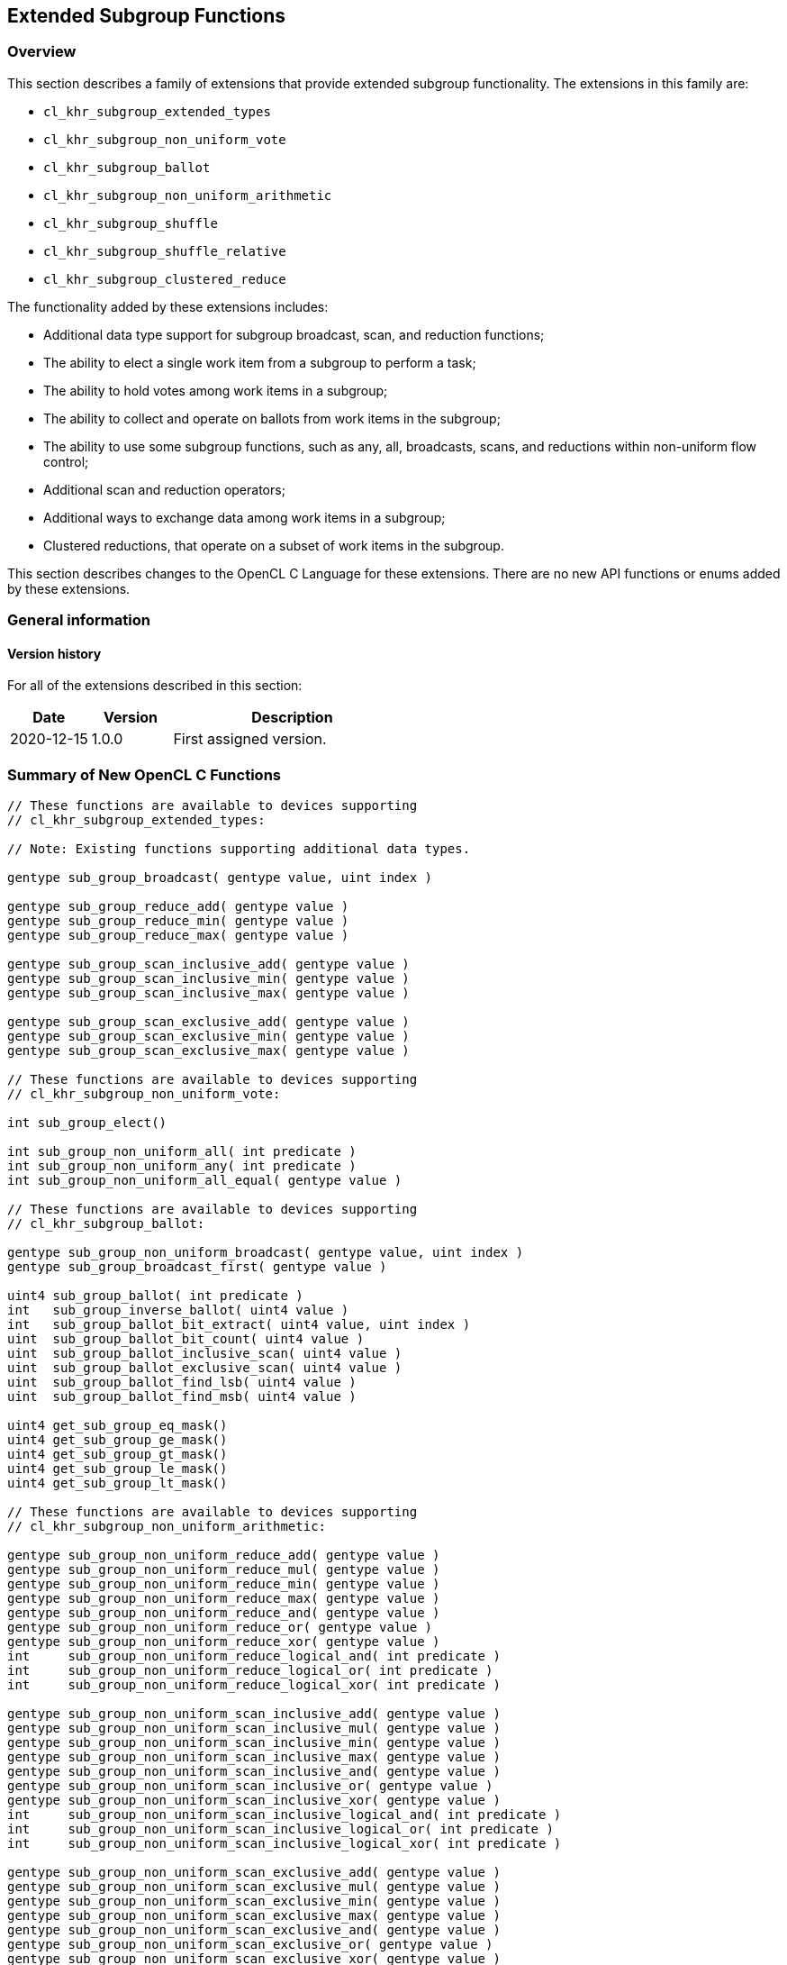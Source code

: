 == Extended Subgroup Functions

[[extended-subgroups]]
=== Overview

This section describes a family of extensions that provide extended subgroup functionality.
The extensions in this family are:

* `cl_khr_subgroup_extended_types`
* `cl_khr_subgroup_non_uniform_vote`
* `cl_khr_subgroup_ballot`
* `cl_khr_subgroup_non_uniform_arithmetic`
* `cl_khr_subgroup_shuffle`
* `cl_khr_subgroup_shuffle_relative`
* `cl_khr_subgroup_clustered_reduce`

The functionality added by these extensions includes:

* Additional data type support for subgroup broadcast, scan, and reduction functions;
* The ability to elect a single work item from a subgroup to perform a task;
* The ability to hold votes among work items in a subgroup;
* The ability to collect and operate on ballots from work items in the subgroup;
* The ability to use some subgroup functions, such as any, all, broadcasts, scans, and reductions within non-uniform flow control;
* Additional scan and reduction operators;
* Additional ways to exchange data among work items in a subgroup;
* Clustered reductions, that operate on a subset of work items in the subgroup.

This section describes changes to the OpenCL C Language for these extensions.
There are no new API functions or enums added by these extensions.

=== General information

==== Version history

For all of the extensions described in this section:

[cols="1,1,3",options="header",]
|====
| *Date*     | *Version* | *Description*
| 2020-12-15 | 1.0.0     | First assigned version.
|====

[[extended-subgroups-summary]]
=== Summary of New OpenCL C Functions

[source,opencl_c]
----
// These functions are available to devices supporting
// cl_khr_subgroup_extended_types:

// Note: Existing functions supporting additional data types.

gentype sub_group_broadcast( gentype value, uint index )

gentype sub_group_reduce_add( gentype value )
gentype sub_group_reduce_min( gentype value )
gentype sub_group_reduce_max( gentype value )

gentype sub_group_scan_inclusive_add( gentype value )
gentype sub_group_scan_inclusive_min( gentype value )
gentype sub_group_scan_inclusive_max( gentype value )

gentype sub_group_scan_exclusive_add( gentype value )
gentype sub_group_scan_exclusive_min( gentype value )
gentype sub_group_scan_exclusive_max( gentype value )

// These functions are available to devices supporting
// cl_khr_subgroup_non_uniform_vote:

int sub_group_elect()

int sub_group_non_uniform_all( int predicate )
int sub_group_non_uniform_any( int predicate )
int sub_group_non_uniform_all_equal( gentype value )

// These functions are available to devices supporting
// cl_khr_subgroup_ballot:

gentype sub_group_non_uniform_broadcast( gentype value, uint index )
gentype sub_group_broadcast_first( gentype value )

uint4 sub_group_ballot( int predicate )
int   sub_group_inverse_ballot( uint4 value )
int   sub_group_ballot_bit_extract( uint4 value, uint index )
uint  sub_group_ballot_bit_count( uint4 value )
uint  sub_group_ballot_inclusive_scan( uint4 value )
uint  sub_group_ballot_exclusive_scan( uint4 value )
uint  sub_group_ballot_find_lsb( uint4 value )
uint  sub_group_ballot_find_msb( uint4 value )

uint4 get_sub_group_eq_mask()
uint4 get_sub_group_ge_mask()
uint4 get_sub_group_gt_mask()
uint4 get_sub_group_le_mask()
uint4 get_sub_group_lt_mask()

// These functions are available to devices supporting
// cl_khr_subgroup_non_uniform_arithmetic:

gentype sub_group_non_uniform_reduce_add( gentype value )
gentype sub_group_non_uniform_reduce_mul( gentype value )
gentype sub_group_non_uniform_reduce_min( gentype value )
gentype sub_group_non_uniform_reduce_max( gentype value )
gentype sub_group_non_uniform_reduce_and( gentype value )
gentype sub_group_non_uniform_reduce_or( gentype value )
gentype sub_group_non_uniform_reduce_xor( gentype value )
int     sub_group_non_uniform_reduce_logical_and( int predicate )
int     sub_group_non_uniform_reduce_logical_or( int predicate )
int     sub_group_non_uniform_reduce_logical_xor( int predicate )

gentype sub_group_non_uniform_scan_inclusive_add( gentype value )
gentype sub_group_non_uniform_scan_inclusive_mul( gentype value )
gentype sub_group_non_uniform_scan_inclusive_min( gentype value )
gentype sub_group_non_uniform_scan_inclusive_max( gentype value )
gentype sub_group_non_uniform_scan_inclusive_and( gentype value )
gentype sub_group_non_uniform_scan_inclusive_or( gentype value )
gentype sub_group_non_uniform_scan_inclusive_xor( gentype value )
int     sub_group_non_uniform_scan_inclusive_logical_and( int predicate )
int     sub_group_non_uniform_scan_inclusive_logical_or( int predicate )
int     sub_group_non_uniform_scan_inclusive_logical_xor( int predicate )

gentype sub_group_non_uniform_scan_exclusive_add( gentype value )
gentype sub_group_non_uniform_scan_exclusive_mul( gentype value )
gentype sub_group_non_uniform_scan_exclusive_min( gentype value )
gentype sub_group_non_uniform_scan_exclusive_max( gentype value )
gentype sub_group_non_uniform_scan_exclusive_and( gentype value )
gentype sub_group_non_uniform_scan_exclusive_or( gentype value )
gentype sub_group_non_uniform_scan_exclusive_xor( gentype value )
int     sub_group_non_uniform_scan_exclusive_logical_and( int predicate )
int     sub_group_non_uniform_scan_exclusive_logical_or( int predicate )
int     sub_group_non_uniform_scan_exclusive_logical_xor( int predicate )

// These functions are available to devices supporting
// cl_khr_subgroup_shuffle:

gentype sub_group_shuffle( gentype value, uint index )
gentype sub_group_shuffle_xor( gentype value, uint mask )

// These functions are available to devices supporting
// cl_khr_subgroup_shuffle_relative:

gentype sub_group_shuffle_up( gentype value, uint delta )
gentype sub_group_shuffle_down( gentype value, uint delta )

// These functions are available to devices supporting
// cl_khr_subgroup_clustered_reduce:

gentype sub_group_clustered_reduce_add( gentype value, uint clustersize )
gentype sub_group_clustered_reduce_mul( gentype value, uint clustersize )
gentype sub_group_clustered_reduce_min( gentype value, uint clustersize )
gentype sub_group_clustered_reduce_max( gentype value, uint clustersize )
gentype sub_group_clustered_reduce_and( gentype value, uint clustersize )
gentype sub_group_clustered_reduce_or( gentype value, uint clustersize )
gentype sub_group_clustered_reduce_xor( gentype value, uint clustersize )
int     sub_group_clustered_reduce_logical_and( int predicate, uint clustersize )
int     sub_group_clustered_reduce_logical_or( int predicate, uint clustersize )
int     sub_group_clustered_reduce_logical_xor( int predicate, uint clustersize )
----

[[cl_khr_subgroup_extended_types]]
=== Extended Types

This section describes functionality added by `cl_khr_subgroup_extended_types`.
This extension adds additional supported data types to the existing subgroup broadcast, scan, and reduction functions.

==== Modify the Existing Section Describing Subgroup Functions

Modify the first paragraph in this section that describes `gentype` type support for the subgroup `broadcast`, `scan`, and `reduction` functions to add scalar `char`, `uchar`, `short`, and `ushort` support, and to additionally add built-in vector type support for `broadcast` specifically.
The functions in the table and their descriptions remain unchanged by this extension:

The table below describes OpenCL C programming language built-in functions that operate on a subgroup level.
These built-in functions must be encountered by all work items in the subgroup executing the kernel.
We use the generic type name `gentype` to indicate the built-in scalar data types `char`, `uchar`, `short`, `ushort`, `int`, `uint`, `long`, `ulong`, `float`, `double` (if double precision is supported), or `half` (if half precision is supported).

For the `sub_group_broadcast` function, the generic type name `gentype` may additionally be one of the supported built-in vector data types `char__n__`, `uchar__n__`, `short__n__`, `ushort__n__`, `int__n__`, `uint__n__`, `long__n__`, `ulong__n__`, `float__n__`, `double__n__` (if double precision is supported), or `half__n__` (if half precision is supported).

[[cl_khr_subgroup_non_uniform_vote]]
=== Votes and Elections

This section describes functionality added by `cl_khr_subgroup_non_uniform_vote`.
This extension adds the ability to elect a single work item from a subgroup to perform a task and to hold votes among work items in a subgroup.

==== Add a new Section 6.15.X - Subgroup Vote and Elect Built-in Functions

The table below describes the OpenCL C programming language built-in functions to elect a single work item in a subgroup to perform a task and to collectively vote to determine a boolean condition for the subgroup.
These functions need not be encountered by all work items in a subgroup executing the kernel.
For the functions below, the generic type name `gentype` may be the one of the supported built-in scalar data types `char`, `uchar`, `short`, `ushort`, `int`, `uint`, `long`, `ulong`, `float`, `double` (if double precision is supported), or `half` (if half precision is supported).

[cols="1a,1",options="header",]
|=======================================================================
|*Function*
|*Description*

|[source,opencl_c]
----
int sub_group_elect()
----
| Elects a single work item in the subgroup to perform a task.
This function will return true (nonzero) for the active work item in the subgroup with the smallest subgroup local ID, and false (zero) for all other active work items in the subgroup.

|[source,opencl_c]
----
int sub_group_non_uniform_all(
    int predicate )
----
| Examines _predicate_ for all active work items in the subgroup and returns a non-zero value if _predicate_ is non-zero for all active work items in the subgroup and zero otherwise.

Note: This behavior is the same as `sub_group_all` from `cl_khr_subgroups` and OpenCL 2.1, except this function need not be encountered by all work items in the subgroup executing the kernel.

|[source,opencl_c]
----
int sub_group_non_uniform_any(
    int predicate )
----
| Examines _predicate_ for all active work items in the subgroup and returns a non-zero value if _predicate_ is non-zero for any active work item in the subgroup and zero otherwise.

Note: This behavior is the same as `sub_group_any` from `cl_khr_subgroups` and OpenCL 2.1, except this function need not be encountered by all work items in the subgroup executing the kernel.

|[source,opencl_c]
----
int sub_group_non_uniform_all_equal(
    gentype value )
----
| Examines _value_ for all active work items in the subgroup and returns a non-zero value if _value_ is equivalent for all active invocations in the subgroup and zero otherwise.

Integer types use a bitwise test for equality.  Floating-point types use an ordered floating-point test for equality.

|=======================================================================

[[cl_khr_subgroup_ballot]]
=== Ballots

This section describes functionality added by `cl_khr_subgroup_ballot`.
This extension adds the ability to collect and operate on ballots from work items in the subgroup.

==== Add a new Section 6.15.X - Subgroup Ballot Built-in Functions

The table below describes the OpenCL C programming language built-in functions to allow work items in a subgroup to collect and operate on ballots from work items in the subgroup.
These functions need not be encountered by all work items in a subgroup executing the kernel.

For the `sub_group_non_uniform_broadcast` and `sub_group_broadcast_first` functions, the generic type name `gentype` may be one of the supported built-in scalar data types `char`, `uchar`, `short`, `ushort`, `int`, `uint`, `long`, `ulong`, `float`, `double` (if double precision is supported), or `half` (if half precision is supported).

For the `sub_group_non_uniform_broadcast` function, the generic type name `gentype` may additionally be one of the supported built-in vector data types `char__n__`, `uchar__n__`, `short__n__`, `ushort__n__`, `int__n__`, `uint__n__`, `long__n__`, `ulong__n__`, `float__n__`, `double__n__` (if double precision is supported), or `half__n__` (if half precision is supported).

[cols="1a,1",options="header",]
|=======================================================================
|*Function*
|*Description*

|[source,opencl_c]
----
gentype sub_group_non_uniform_broadcast(
    gentype value,
    uint index )
----
| Returns _value_ for the work item with subgroup local ID equal to _index_.

Behavior is undefined when the value of _index_ is not equivalent for all active work items in the subgroup.

The return value is undefined if the work item with subgroup local ID equal to _index_ is inactive or if _index_ is greater than or equal to the size of the subgroup.

|[source,opencl_c]
----
gentype sub_group_broadcast_first(
    gentype value )
----
| Returns _value_ for the work item with the smallest subgroup local ID among active work items in the subgroup.

|[source,opencl_c]
----
uint4 sub_group_ballot(
    int predicate )
----
| Returns a bitfield combining the _predicate_ values from all work items in the subgroup.
Bit zero of the first vector component represents the subgroup local ID zero, with higher-order bits and subsequent vector components representing, in order, increasing subgroup local IDs.
The representative bit in the bitfield is set if the work item is active and the _predicate_ is non-zero, and is unset otherwise.

|[source,opencl_c]
----
int sub_group_inverse_ballot(
    uint4 value )
----
| Returns the predicate value for this work item in the subgroup from the bitfield _value_ representing predicate values from all work items in the subgroup.
The predicate return value will be non-zero if the bit in the bitfield _value_ for this work item is set, and zero otherwise.

Behavior is undefined when _value_ is not equivalent for all active work items in the subgroup.

This is a specialized function that may perform better than the equivalent `sub_group_ballot_bit_extract` on some implementations.

|[source,opencl_c]
----
int sub_group_ballot_bit_extract(
    uint4 value,
    uint index )
----
| Returns the predicate value for the work item with subgroup local ID equal to _index_ from the bitfield _value_ representing predicate values from all work items in the subgroup.
The predicate return value will be non-zero if the bit in the bitfield _value_ for the work item with subgroup local ID equal to _index_ is set, and zero otherwise.

The predicate return value is undefined if the work item with subgroup local ID equal to _index_ is greater than or equal to the size of the subgroup.

|[source,opencl_c]
----
uint sub_group_ballot_bit_count(
    uint4 value )
----
| Returns the number of bits that are set in the bitfield _value_, only considering the bits in _value_ that represent predicate values corresponding to subgroup local IDs less than the maximum subgroup size within the dispatch (as returned by `get_max_sub_group_size`).

|[source,opencl_c]
----
uint sub_group_ballot_inclusive_scan(
    uint4 value )
----
| Returns the number of bits that are set in the bitfield _value_, only considering the bits in _value_ representing work items with a subgroup local ID less than or equal to this work item's subgroup local ID.

|[source,opencl_c]
----
uint sub_group_ballot_exclusive_scan(
    uint4 value )
----
| Returns the number of bits that are set in the bitfield _value_, only considering the bits in _value_ representing work items with a subgroup local ID less than this work item's subgroup local ID.

|[source,opencl_c]
----
uint sub_group_ballot_find_lsb(
    uint4 value )
----
| Returns the smallest subgroup local ID with a bit set in the bitfield _value_, only considering the bits in _value_ that represent predicate values corresponding to subgroup local IDs less than the maximum subgroup size within the dispatch (as returned by `get_max_sub_group_size`).
If no bits representing predicate values from all work items in the subgroup are set in the bitfield _value_ then the return value is undefined.

|[source,opencl_c]
----
uint sub_group_ballot_find_msb(
    uint4 value )
----
| Returns the largest subgroup local ID with a bit set in the bitfield _value_, only considering the bits in _value_ that represent predicate values corresponding to subgroup local IDs less than the maximum subgroup size within the dispatch (as returned by `get_max_sub_group_size`).
If no bits representing predicate values from all work items in the subgroup are set in the bitfield _value_ then the return value is undefined.

|[source,opencl_c]
----
uint4 get_sub_group_eq_mask()
----
| Generates a bitmask where the bit is set in the bitmask if the bit index equals the subgroup local ID and unset otherwise.
Bit zero of the first vector component represents the subgroup local ID zero, with higher-order bits and subsequent vector components representing, in order, increasing subgroup local IDs.

|[source,opencl_c]
----
uint4 get_sub_group_ge_mask()
----
| Generates a bitmask where the bit is set in the bitmask if the bit index is greater than or equal to the subgroup local ID and less than the maximum subgroup size, and unset otherwise.
Bit zero of the first vector component represents the subgroup local ID zero, with higher-order bits and subsequent vector components representing, in order, increasing subgroup local IDs.

|[source,opencl_c]
----
uint4 get_sub_group_gt_mask()
----
| Generates a bitmask where the bit is set in the bitmask if the bit index is greater than the subgroup local ID and less than the maximum subgroup size, and unset otherwise.
Bit zero of the first vector component represents the subgroup local ID zero, with higher-order bits and subsequent vector components representing, in order, increasing subgroup local IDs.

|[source,opencl_c]
----
uint4 get_sub_group_le_mask()
----
| Generates a bitmask where the bit is set in the bitmask if the bit index is less than or equal to the subgroup local ID and unset otherwise.
Bit zero of the first vector component represents the subgroup local ID zero, with higher-order bits and subsequent vector components representing, in order, increasing subgroup local IDs.

|[source,opencl_c]
----
uint4 get_sub_group_lt_mask()
----
| Generates a bitmask where the bit is set in the bitmask if the bit index is less than the subgroup local ID and unset otherwise.
Bit zero of the first vector component represents the subgroup local ID zero, with higher-order bits and subsequent vector components representing, in order, increasing subgroup local IDs.

|=======================================================================

[[cl_khr_subgroup_non_uniform_arithmetic]]
=== Non-Uniform Arithmetic
 
This section describes functionality added by `cl_khr_subgroup_non_uniform_arithmetic`.
This extension adds the ability to use some subgroup functions within non-uniform flow control, including additional scan and reduction operators.

==== Add a new Section 6.15.X - Non Uniform Subgroup Scan and Reduction Built-in Functions

===== Arithmetic Operations

The table below describes the OpenCL C programming language built-in functions that perform simple arithmetic operations across work items in a subgroup.
These functions need not be encountered by all work items in a subgroup executing the kernel.
For the functions below, the generic type name `gentype` may be one of the supported built-in scalar data types `char`, `uchar`, `short`, `ushort`, `int`, `uint`, `long`, `ulong`, `float`, `double` (if double precision is supported), or `half` (if half precision is supported).

[cols="3a,2",options="header",]
|=======================================================================
|*Function*
|*Description*

|[source,opencl_c]
----
gentype sub_group_non_uniform_reduce_add(
    gentype value )
gentype sub_group_non_uniform_reduce_min(
    gentype value )
gentype sub_group_non_uniform_reduce_max(
    gentype value )
gentype sub_group_non_uniform_reduce_mul(
    gentype value )
----
| Returns the summation, multiplication, minimum, or maximum of _value_ for all active work items in the subgroup.

Note: This behavior is the same as the *add*, *min*, and *max* reduction built-in functions from `cl_khr_subgroups` and OpenCL 2.1, except these functions support additional types and need not be encountered by all work items in the subgroup executing the kernel.

|[source,opencl_c]
----
gentype sub_group_non_uniform_scan_inclusive_add(
    gentype value )
gentype sub_group_non_uniform_scan_inclusive_min(
    gentype value )
gentype sub_group_non_uniform_scan_inclusive_max(
    gentype value )
gentype sub_group_non_uniform_scan_inclusive_mul(
    gentype value )
----
| Returns the result of an inclusive scan operation, which is the summation, multiplication, minimum, or maximum of _value_ for all active work items in the subgroup with a subgroup local ID less than or equal to this work item's subgroup local ID.

Note: This behavior is the same as the *add*, *min*, and *max* inclusive scan built-in functions from `cl_khr_subgroups` and OpenCL 2.1, except these functions support additional types and need not be encountered by all work items in the subgroup executing the kernel.

|[source,opencl_c]
----
gentype sub_group_non_uniform_scan_exclusive_add(
    gentype value )
gentype sub_group_non_uniform_scan_exclusive_min(
    gentype value )
gentype sub_group_non_uniform_scan_exclusive_max(
    gentype value )
gentype sub_group_non_uniform_scan_exclusive_mul(
    gentype value )
----
| Returns the result of an exclusive scan operation, which is the summation, multiplication, minimum, or maximum of _value_ for all active work items in the subgroup with a subgroup local ID less than this work item's subgroup local ID.

If there is no active work item in the subgroup with a subgroup local ID less than this work item's subgroup local ID then an identity value `I` is returned.
For *add*, the identity value is `0`.
For *min*, the identity value is the largest representable value for integer types, or `+INF` for floating point types.
For *max*, the identity value is the minimum representable value for integer types, or `-INF` for floating point types.
For *mul*, the identity value is `1`.

Note: This behavior is the same as the *add*, *min*, and *max* exclusive scan built-in functions from `cl_khr_subgroups` and OpenCL 2.1, except these functions support additional types and need not be encountered by all work items in the subgroup executing the kernel.

|=======================================================================

Note: The order of floating-point operations is not guaranteed for the subgroup scan and reduction built-in functions that operate on floating point types, and the order of operations may additionally be non-deterministic for a given subgroup.

===== Bitwise Operations

The table below describes the OpenCL C programming language built-in functions that perform simple bitwise integer operations across work items in a subgroup.
These functions need not be encountered by all work items in a subgroup executing the kernel.
For the functions below, the generic type name `gentype` may be one of the supported built-in scalar data types `char`, `uchar`, `short`, `ushort`, `int`, `uint`, `long`, and `ulong`.

[cols="3a,2",options="header",]
|=======================================================================
|*Function*
|*Description*

|[source,opencl_c]
----
gentype sub_group_non_uniform_reduce_and(
    gentype value )
gentype sub_group_non_uniform_reduce_or(
    gentype value )
gentype sub_group_non_uniform_reduce_xor(
    gentype value )
----
| Returns the bitwise *and*, *or*, or *xor* of _value_ for all active work items in the subgroup.

|[source,opencl_c]
----
gentype sub_group_non_uniform_scan_inclusive_and(
    gentype value )
gentype sub_group_non_uniform_scan_inclusive_or(
    gentype value )
gentype sub_group_non_uniform_scan_inclusive_xor(
    gentype value )
----
| Returns the result of an inclusive scan operation, which is the bitwise *and*, *or*, or *xor* of _value_ for all active work items in the subgroup with a subgroup local ID less than or equal to this work item's subgroup local ID.

|[source,opencl_c]
----
gentype sub_group_non_uniform_scan_exclusive_and(
    gentype value )
gentype sub_group_non_uniform_scan_exclusive_or(
    gentype value )
gentype sub_group_non_uniform_scan_exclusive_xor(
    gentype value )
----
| Returns the result of an exclusive scan operation, which is the bitwise *and*, *or*, or *xor* of _value_ for all active work items in the subgroup with a subgroup local ID less than this work item's subgroup local ID.

If there is no active work item in the subgroup with a subgroup local ID less than this work item's subgroup local ID then an identity value `I` is returned.
For *and*, the identity value is `~0` (all bits set).
For *or* and *xor*, the identity value is `0`.

|=======================================================================

===== Logical Operations

The table below describes the OpenCL C programming language built-in functions that perform simple logical operations across work items in a subgroup.
These functions need not be encountered by all work items in a subgroup executing the kernel.
For these functions, a non-zero _predicate_ argument or return value is logically `true` and a zero _predicate_ argument or return value is logically `false`.

[cols="2a,1",options="header",]
|=======================================================================
|*Function*
|*Description*

|[source,opencl_c]
----
int sub_group_non_uniform_reduce_logical_and(
    int predicate )
int sub_group_non_uniform_reduce_logical_or(
    int predicate )
int sub_group_non_uniform_reduce_logical_xor(
    int predicate )
----
| Returns the logical *and*, *or*, or *xor* of _predicate_ for all active work items in the subgroup.

|[source,opencl_c]
----
int sub_group_non_uniform_scan_inclusive_logical_and(
    int predicate )
int sub_group_non_uniform_scan_inclusive_logical_or(
    int predicate )
int sub_group_non_uniform_scan_inclusive_logical_xor(
    int predicate )
----
| Returns the result of an inclusive scan operation, which is the logical *and*, *or*, or *xor* of _predicate_ for all active work items in the subgroup with a subgroup local ID less than or equal to this work item's subgroup local ID.

|[source,opencl_c]
----
int sub_group_non_uniform_scan_exclusive_logical_and(
    int predicate )
int sub_group_non_uniform_scan_exclusive_logical_or(
    int predicate )
int sub_group_non_uniform_scan_exclusive_logical_xor(
    int predicate )
----
| Returns the result of an exclusive scan operation, which is the logical *and*, *or*, or *xor* of _predicate_ for all active work items in the subgroup with a subgroup local ID less than this work item's subgroup local ID.

If there is no active work item in the subgroup with a subgroup local ID less than this work item's subgroup local ID then an identity value `I` is returned.
For *and*, the identity value is `true` (non-zero).
For *or* and *xor*, the identity value is `false` (zero).

|=======================================================================

[[cl_khr_subgroup_shuffle]]
=== General Purpose Shuffles

This section describes functionality added by `cl_khr_subgroup_shuffle`.
This extension adds additional ways to exchange data among work items in a subgroup.

==== Add a new Section 6.15.X - Subgroup Shuffle Built-in Functions

The table below describes the OpenCL C programming language built-in functions that allow work items in a subgroup to exchange data.
These functions need not be encountered by all work items in a subgroup executing the kernel.
For the functions below, the generic type name `gentype` may be one of the supported built-in scalar data types `char`, `uchar`, `short`, `ushort`, `int`, `uint`, `long`, `ulong`, `float`, `double` (if double precision is supported), or `half` (if half precision is supported).

[cols="1a,1",options="header",]
|=======================================================================
|*Function*
|*Description*

|[source,opencl_c]
----
gentype sub_group_shuffle(
    gentype value, uint index )
----
| Returns _value_ for the work item with subgroup local ID equal to _index_.
The shuffle _index_ need not be the same for all work items in the subgroup.

The return value is undefined if the work item with subgroup local ID equal to _index_ is inactive or if _index_ is greater than or equal to the size of the subgroup.

|[source,opencl_c]
----
gentype sub_group_shuffle_xor(
    gentype value, uint mask )
----
| Returns _value_ for the work item with subgroup local ID equal to this work item's subgroup local ID xor'd with _mask_.
The shuffle _mask_ need not be the same for all work items in the subgroup.

The return value is undefined if the work item with subgroup local ID equal to the calculated index is inactive or if the calculated index is greater than or equal to the size of the subgroup.

This is a specialized function that may perform better than the equivalent `sub_group_shuffle` on some implementations.

|=======================================================================

[[cl_khr_subgroup_shuffle_relative]]
=== Relative Shuffles

This section describes functionality added by `cl_khr_subgroup_shuffle_relative`.
This extension adds specialized ways to exchange data among work items in a subgroup that may perform better on some implementations.

==== Add a new Section 6.15.X - Subgroup Relative Shuffle Built-in Functions

The table below describes specialized OpenCL C programming language built-in functions that allow work items in a subgroup to exchange data.
These functions need not be encountered by all work items in a subgroup executing the kernel.
For the functions below, the generic type name `gentype` may be one of the supported built-in scalar data types `char`, `uchar`, `short`, `ushort`, `int`, `uint`, `long`, `ulong`, `float`, `double` (if double precision is supported), or `half` (if half precision is supported).

[cols="1a,1",options="header",]
|=======================================================================
|*Function*
|*Description*

|[source,opencl_c]
----
gentype sub_group_shuffle_up(
    gentype value, uint delta )
----
| Returns _value_ for the work item with subgroup local ID equal to this work item's subgroup local ID minus _delta_.
The shuffle _delta_ need not be the same for all work items in the subgroup.

The return value is undefined if the work item with subgroup local ID equal to the calculated index is inactive, or _delta_ is greater than this work item's subgroup local ID.

This is a specialized function that may perform better than the equivalent `sub_group_shuffle` on some implementations.

|[source,opencl_c]
----
gentype sub_group_shuffle_down(
    gentype value, uint delta )
----
| Returns _value_ for the work item with subgroup local ID equal to this work item's subgroup local ID plus _delta_.
The shuffle _delta_ need not be the same for all work items in the subgroup.

The return value is undefined if the work item with subgroup local ID equal to the calculated index is inactive, or this work item's subgroup local ID plus _delta_ is greater than or equal to the size of the subgroup.

This is a specialized function that may perform better than the equivalent `sub_group_shuffle` on some implementations.

|=======================================================================

[[cl_khr_subgroup_clustered_reduce]]
=== Clustered Reductions

This section describes functionality added by `cl_khr_subgroup_clustered_reduce`.
This extension adds support for clustered reductions that operate on a subset of work items in the subgroup.

==== Add a new Section 6.15.X - Subgroup Clustered Reduction Built-in Functions

This section describes arithmetic operations that are performed on a subset of work items in a subgroup, referred to as a cluster.
A cluster is described by a specified cluster size.
Work items in a subgroup are assigned to clusters such that for cluster size _n_, the _n_ work items in the subgroup with the smallest subgroup local IDs are assigned to the first cluster, then the _n_ remaining work items with the smallest subgroup local IDs are assigned to the next cluster, and so on.
The specified cluster size must be an integer constant expression that is a power-of-two, otherwise the behaviour is undefined.
Behavior is undefined if the specified cluster size is not an integer constant expression, is not a power-of-two, or is greater than the maximum size of a subgroup within the dispatch.

===== Arithmetic Operations

The table below describes the OpenCL C programming language built-in functions that perform simple arithmetic operations on a cluster of work items in a subgroup.
These functions need not be encountered by all work items in a subgroup executing the kernel.
For the functions below, the generic type name `gentype` may be one of the supported built-in scalar data types `char`, `uchar`, `short`, `ushort`, `int`, `uint`, `long`, `ulong`, `float`, `double` (if double precision is supported), or `half` (if half precision is supported).

[cols="1a,1",options="header",]
|=======================================================================
|*Function*
|*Description*

|[source,opencl_c]
----
gentype sub_group_clustered_reduce_add(
    gentype value, uint clustersize )
gentype sub_group_clustered_reduce_mul(
    gentype value, uint clustersize )
gentype sub_group_clustered_reduce_min(
    gentype value, uint clustersize )
gentype sub_group_clustered_reduce_max(
    gentype value, uint clustersize )
----
| Returns the summation, multiplication, minimum, or maximum of _value_ for all active work items in the subgroup within a cluster of the specified _clustersize_.

|=======================================================================

Note: The order of floating-point operations is not guaranteed for the subgroup clustered reduction built-in functions that operate on floating point types, and the order of operations may additionally be non-deterministic for a given subgroup.

===== Bitwise Operations

The table below describes the OpenCL C programming language built-in functions to perform simple bitwise integer operations across a cluster of work items in a subgroup.
These functions need not be encountered by all work items in a subgroup executing the kernel.
For the functions below, the generic type name `gentype` may be the one of the supported built-in scalar data types `char`, `uchar`, `short`, `ushort`, `int`, `uint`, `long`, or `ulong`.

[cols="1a,1",options="header",]
|=======================================================================
|*Function*
|*Description*

|[source,opencl_c]
----
gentype sub_group_clustered_reduce_and(
    gentype value, uint clustersize )
gentype sub_group_clustered_reduce_or(
    gentype value, uint clustersize )
gentype sub_group_clustered_reduce_xor(
    gentype value, uint clustersize )
----
| Returns the bitwise *and*, *or*, or *xor* of _value_ for all active work items in the subgroup within a cluster of the specified _clustersize_.

|=======================================================================

===== Logical Operations

The table below describes the OpenCL C programming language built-in functions to perform simple logical operations across a cluster of work items in a subgroup.
These functions need not be encountered by all work items in a subgroup executing the kernel.
For these functions, a non-zero _predicate_ argument or return value is logically `true` and a zero _predicate_ argument or return value is logically `false`.

[cols="3a,2",options="header",]
|=======================================================================
|*Function*
|*Description*

|[source,opencl_c]
----
int sub_group_clustered_reduce_logical_and(
    int predicate, uint clustersize )
int sub_group_clustered_reduce_logical_or(
    int predicate, uint clustersize )
int sub_group_clustered_reduce_logical_xor(
    int predicate, uint clustersize )
----
| Returns the logical *and*, *or*, or *xor* of _predicate_ for all active work items in the subgroup within a cluster of the specified _clustersize_.

|=======================================================================

[[extended-subgroups-mapping]]
=== Function Mapping and Capabilities

This section describes a possible mapping between OpenCL built-in functions and SPIR-V instructions and required SPIR-V capabilities.

This section is informational and non-normative.

// Note: the Unicode "zero with space" (&#8203;) causes long function names to break much more sensibly.

[cols="1,1,1",options="header"]
|=======================================================================
|*OpenCL C Function*
|*SPIR-V BuiltIn or Instruction*
|*Enabling SPIR-V Capability*

3+| For OpenCL 2.1 or `cl_khr_subgroups`:

| `get_&#8203;sub_&#8203;group_&#8203;size`
       | *SubgroupSize*
            | *Kernel*
| `get_&#8203;max_&#8203;sub_&#8203;group_&#8203;size`
       | *SubgroupMaxSize*
            | *Kernel*
| `get_&#8203;num_&#8203;sub_&#8203;groups`
        | *NumSubgroups*
            | *Kernel*
| `get_&#8203;enqueued_&#8203;num_&#8203;sub_&#8203;groups`
        | *NumEnqueuedSubgroups*
            | *Kernel*
| `get_&#8203;sub_&#8203;group_&#8203;id`
        | *SubgroupId*
            | *Kernel*
| `get_&#8203;sub_&#8203;group_&#8203;local_&#8203;id`
        | *SubgroupLocalInvocationId*
            | *Kernel*

| `sub_&#8203;group_&#8203;barrier`
        | *OpControlBarrier*
            | None Needed

| `sub_&#8203;group_&#8203;all`
        | *OpGroupAll*
            | *Groups*
| `sub_&#8203;group_&#8203;any`
        | *OpGroupAny*
            | *Groups*

| `sub_&#8203;group_&#8203;broadcast`
        | *OpGroupBroadcast*
            | *Groups*

| `sub_&#8203;group_&#8203;reduce_&#8203;add`
        | *OpGroupIAdd*, *OpGroupFAdd*
            | *Groups*
| `sub_&#8203;group_&#8203;reduce_&#8203;min`
        | *OpGroupSMin*, *OpGroupUMin*, *OpGroupFMin*
            | *Groups*
| `sub_&#8203;group_&#8203;reduce_&#8203;max`
        | *OpGroupSMax*, *OpGroupUMax*, *OpGroupFMax*
            | *Groups*

| `sub_&#8203;group_&#8203;scan_&#8203;exclusive_&#8203;add`
        | *OpGroupIAdd*, *OpGroupFAdd*
            | *Groups*
| `sub_&#8203;group_&#8203;scan_&#8203;exclusive_&#8203;min`
        | *OpGroupSMin*, *OpGroupUMin*, *OpGroupFMin*
            | *Groups*
| `sub_&#8203;group_&#8203;scan_&#8203;exclusive_&#8203;max`
        | *OpGroupSMax*, *OpGroupUMax*, *OpGroupFMax*
            | *Groups*

| `sub_&#8203;group_&#8203;scan_&#8203;inclusive_&#8203;add`
        | *OpGroupIAdd*, *OpGroupFAdd*
            | *Groups*
| `sub_&#8203;group_&#8203;scan_&#8203;inclusive_&#8203;min`
        | *OpGroupSMin*, *OpGroupUMin*, *OpGroupFMin*
            | *Groups*
| `sub_&#8203;group_&#8203;scan_&#8203;inclusive_&#8203;max`
        | *OpGroupSMax*, *OpGroupUMax*, *OpGroupFMax*
            | *Groups*

| `sub_&#8203;group_&#8203;reserve_&#8203;read_&#8203;pipe`
        | *OpGroupReserveReadPipePackets*
            | *Pipes*
| `sub_&#8203;group_&#8203;reserve_&#8203;write_&#8203;pipe`
        | *OpGroupReserveReadWritePackets*
            | *Pipes*
| `sub_&#8203;group_&#8203;commit_&#8203;read_&#8203;pipe`
        | *OpGroupCommitReadPipe*
            | *Pipes*
| `sub_&#8203;group_&#8203;commit_&#8203;write_&#8203;pipe`
        | *OpGroupCommitWritePipe*
            | *Pipes*

| `get_&#8203;kernel_&#8203;sub_&#8203;group_&#8203;count_&#8203;for_&#8203;ndrange`
        | *OpGetKernelNDrangeSubGroupCount*
            | *DeviceEnqueue*
| `get_&#8203;kernel_&#8203;max_&#8203;sub_&#8203;group_&#8203;size_&#8203;for_&#8203;ndrange`
        | *OpGetKernelNDrangeMaxSubGroupSize*
            | *DeviceEnqueue*

3+| For `cl_khr_subgroup_extended_types`: +
Note: This extension adds new types to uniform subgroup operations.

| `sub_&#8203;group_&#8203;broadcast`
        | *OpGroupBroadcast*
            | *Groups*

| `sub_&#8203;group_&#8203;reduce_&#8203;add`
        | *OpGroupIAdd*, *OpGroupFAdd*
            | *Groups*
| `sub_&#8203;group_&#8203;reduce_&#8203;min`
        | *OpGroupSMin*, *OpGroupUMin*, *OpGroupFMin*
            | *Groups*
| `sub_&#8203;group_&#8203;reduce_&#8203;max`
        | *OpGroupSMax*, *OpGroupUMax*, *OpGroupFMax*
            | *Groups*

| `sub_&#8203;group_&#8203;scan_&#8203;exclusive_&#8203;add`
        | *OpGroupIAdd*, *OpGroupFAdd*
            | *Groups*
| `sub_&#8203;group_&#8203;scan_&#8203;exclusive_&#8203;min`
        | *OpGroupSMin*, *OpGroupUMin*, *OpGroupFMin*
            | *Groups*
| `sub_&#8203;group_&#8203;scan_&#8203;exclusive_&#8203;max`
        | *OpGroupSMax*, *OpGroupUMax*, *OpGroupFMax*
            | *Groups*

| `sub_&#8203;group_&#8203;scan_&#8203;inclusive_&#8203;add`
        | *OpGroupIAdd*, *OpGroupFAdd*
            | *Groups*
| `sub_&#8203;group_&#8203;scan_&#8203;inclusive_&#8203;min`
        | *OpGroupSMin*, *OpGroupUMin*, *OpGroupFMin*
            | *Groups*
| `sub_&#8203;group_&#8203;scan_&#8203;inclusive_&#8203;max`
        | *OpGroupSMax*, *OpGroupUMax*, *OpGroupFMax*
            | *Groups*

3+| For `cl_khr_subgroup_non_uniform_vote`:

| `sub_&#8203;group_&#8203;elect`
        | *OpGroupNonUniformElect*
            | *GroupNonUniform*
| `sub_&#8203;group_&#8203;non_&#8203;uniform_&#8203;all`
        | *OpGroupNonUniformAll*
            | *GroupNonUniformVote*
| `sub_&#8203;group_&#8203;non_&#8203;uniform_&#8203;any`
        | *OpGroupNonUniformAny*
            | *GroupNonUniformVote*
| `sub_&#8203;group_&#8203;non_&#8203;uniform_&#8203;all_&#8203;equal`
        | *OpGroupNonUniformAllEqual*
            | *GroupNonUniformVote*

3+| For `cl_khr_subgroup_ballot`:

| `sub_&#8203;group_&#8203;non_&#8203;uniform_&#8203;broadcast`
        | *OpGroupNonUniformBroadcast*
            | *GroupNonUniformBallot*
| `sub_&#8203;group_&#8203;broadcast_&#8203;first`
        | *OpGroupNonUniformBroadcastFirst*
            | *GroupNonUniformBallot*

| `sub_&#8203;group_&#8203;ballot`
        | *OpGroupNonUniformBallot*
            | *GroupNonUniformBallot*
| `sub_&#8203;group_&#8203;inverse_&#8203;ballot`
        | *OpGroupNonUniformInverseBallot*
            | *GroupNonUniformBallot*
| `sub_&#8203;group_&#8203;ballot_&#8203;bit_&#8203;extract`
        | *OpGroupNonUniformBallotBitExtract*
            | *GroupNonUniformBallot*
| `sub_&#8203;group_&#8203;ballot_&#8203;bit_&#8203;count`
        | *OpGroupNonUniformBallotBitCount*
            | *GroupNonUniformBallot*
| `sub_&#8203;group_&#8203;ballot_&#8203;inclusive_&#8203;scan`
        | *OpGroupNonUniformBallotBitCount*
            | *GroupNonUniformBallot*
| `sub_&#8203;group_&#8203;ballot_&#8203;exclusive_&#8203;scan`
        | *OpGroupNonUniformBallotBitCount*
            | *GroupNonUniformBallot*
| `sub_&#8203;group_&#8203;ballot_&#8203;find_&#8203;lsb`
        | *OpGroupNonUniformBallotFindLSB*
            | *GroupNonUniformBallot*
| `sub_&#8203;group_&#8203;ballot_&#8203;find_&#8203;msb`
        | *OpGroupNonUniformBallotFindMSB*
            | *GroupNonUniformBallot*

| `get_&#8203;sub_&#8203;group_&#8203;eq_&#8203;mask`
        | *SubgroupEqMask*
            | *GroupNonUniformBallot*
| `get_&#8203;sub_&#8203;group_&#8203;ge_&#8203;mask`
        | *SubgroupGeMask*
            | *GroupNonUniformBallot*
| `get_&#8203;sub_&#8203;group_&#8203;gt_&#8203;mask`
        | *SubgroupGtMask*
            | *GroupNonUniformBallot*
| `get_&#8203;sub_&#8203;group_&#8203;le_&#8203;mask`
        | *SubgroupLeMask*
            | *GroupNonUniformBallot*
| `get_&#8203;sub_&#8203;group_&#8203;lt_&#8203;mask`
        | *SubgroupLtMask*
            | *GroupNonUniformBallot*

3+| For `cl_khr_subgroup_non_uniform_arithmetic`:

| `sub_&#8203;group_&#8203;non_&#8203;uniform_&#8203;reduce_&#8203;add`
        | *OpGroupNonUniformIAdd*, *OpGroupNonUniformFAdd*
            | *GroupNonUniformArithmetic*
| `sub_&#8203;group_&#8203;non_&#8203;uniform_&#8203;reduce_&#8203;mul`
        | *OpGroupNonUniformIMul*, *OpGroupNonUniformFMul*
            | *GroupNonUniformArithmetic*
| `sub_&#8203;group_&#8203;non_&#8203;uniform_&#8203;reduce_&#8203;min`
        | *OpGroupNonUniformSMin*, *OpGroupNonUniformUMin*, *OpGroupNonUniformFMin*
            | *GroupNonUniformArithmetic*
| `sub_&#8203;group_&#8203;non_&#8203;uniform_&#8203;reduce_&#8203;max`
        | *OpGroupNonUniformSMax*, *OpGroupNonUniformUMax*, *OpGroupNonUniformFMax*
            | *GroupNonUniformArithmetic*
| `sub_&#8203;group_&#8203;non_&#8203;uniform_&#8203;reduce_&#8203;and`
        | *OpGroupNonUniformBitwiseAnd*
            | *GroupNonUniformArithmetic*
| `sub_&#8203;group_&#8203;non_&#8203;uniform_&#8203;reduce_&#8203;or`
        | *OpGroupNonUniformBitwiseOr*
            | *GroupNonUniformArithmetic*
| `sub_&#8203;group_&#8203;non_&#8203;uniform_&#8203;reduce_&#8203;xor`
        | *OpGroupNonUniformBitwiseXor*
            | *GroupNonUniformArithmetic*
| `sub_&#8203;group_&#8203;non_&#8203;uniform_&#8203;reduce_&#8203;logical_&#8203;and`
        | *OpGroupNonUniformLogicalAnd*
            | *GroupNonUniformArithmetic*
| `sub_&#8203;group_&#8203;non_&#8203;uniform_&#8203;reduce_&#8203;logical_&#8203;or`
        | *OpGroupNonUniformLogicalOr*
            | *GroupNonUniformArithmetic*
| `sub_&#8203;group_&#8203;non_&#8203;uniform_&#8203;reduce_&#8203;logical_&#8203;xor`
        | *OpGroupNonUniformLogicalXor*
            | *GroupNonUniformArithmetic*

| `sub_&#8203;group_&#8203;non_&#8203;uniform_&#8203;scan_&#8203;inclusive_&#8203;add`
        | *OpGroupNonUniformIAdd*, *OpGroupNonUniformFAdd*
            | *GroupNonUniformArithmetic*
| `sub_&#8203;group_&#8203;non_&#8203;uniform_&#8203;scan_&#8203;inclusive_&#8203;mul`
        | *OpGroupNonUniformIMul*, *OpGroupNonUniformFMul*
            | *GroupNonUniformArithmetic*
| `sub_&#8203;group_&#8203;non_&#8203;uniform_&#8203;scan_&#8203;inclusive_&#8203;min`
        | *OpGroupNonUniformSMin*, *OpGroupNonUniformUMin*, *OpGroupNonUniformFMin*
            | *GroupNonUniformArithmetic*
| `sub_&#8203;group_&#8203;non_&#8203;uniform_&#8203;scan_&#8203;inclusive_&#8203;max`
        | *OpGroupNonUniformSMax*, *OpGroupNonUniformUMax*, *OpGroupNonUniformFMax*
            | *GroupNonUniformArithmetic*
| `sub_&#8203;group_&#8203;non_&#8203;uniform_&#8203;scan_&#8203;inclusive_&#8203;and`
        | *OpGroupNonUniformBitwiseAnd*
            | *GroupNonUniformArithmetic*
| `sub_&#8203;group_&#8203;non_&#8203;uniform_&#8203;scan_&#8203;inclusive_&#8203;or`
        | *OpGroupNonUniformBitwiseOr*
            | *GroupNonUniformArithmetic*
| `sub_&#8203;group_&#8203;non_&#8203;uniform_&#8203;scan_&#8203;inclusive_&#8203;xor`
        | *OpGroupNonUniformBitwiseXor*
            | *GroupNonUniformArithmetic*
| `sub_&#8203;group_&#8203;non_&#8203;uniform_&#8203;scan_&#8203;inclusive_&#8203;logical_&#8203;and`
        | *OpGroupNonUniformLogicalAnd*
            | *GroupNonUniformArithmetic*
| `sub_&#8203;group_&#8203;non_&#8203;uniform_&#8203;scan_&#8203;inclusive_&#8203;logical_&#8203;or`
        | *OpGroupNonUniformLogicalOr*
            | *GroupNonUniformArithmetic*
| `sub_&#8203;group_&#8203;non_&#8203;uniform_&#8203;scan_&#8203;inclusive_&#8203;logical_&#8203;xor`
        | *OpGroupNonUniformLogicalXor*
            | *GroupNonUniformArithmetic*

| `sub_&#8203;group_&#8203;non_&#8203;uniform_&#8203;scan_&#8203;exclusive_&#8203;add`
        | *OpGroupNonUniformIAdd*, *OpGroupNonUniformFAdd*
            | *GroupNonUniformArithmetic*
| `sub_&#8203;group_&#8203;non_&#8203;uniform_&#8203;scan_&#8203;exclusive_&#8203;mul`
        | *OpGroupNonUniformIMul*, *OpGroupNonUniformFMul*
            | *GroupNonUniformArithmetic*
| `sub_&#8203;group_&#8203;non_&#8203;uniform_&#8203;scan_&#8203;exclusive_&#8203;min`
        | *OpGroupNonUniformSMin*, *OpGroupNonUniformUMin*, *OpGroupNonUniformFMin*
            | *GroupNonUniformArithmetic*
| `sub_&#8203;group_&#8203;non_&#8203;uniform_&#8203;&#8203;scan_&#8203;exclusive_&#8203;max`
        | *OpGroupNonUniformSMax*, *OpGroupNonUniformUMax*, *OpGroupNonUniformFMax*
            | *GroupNonUniformArithmetic*
| `sub_&#8203;group_&#8203;non_&#8203;uniform_&#8203;&#8203;scan_&#8203;exclusive_&#8203;and`
        | *OpGroupNonUniformBitwiseAnd*
            | *GroupNonUniformArithmetic*
| `sub_&#8203;group_&#8203;non_&#8203;uniform_&#8203;&#8203;scan_&#8203;exclusive_&#8203;or`
        | *OpGroupNonUniformBitwiseOr*
            | *GroupNonUniformArithmetic*
| `sub_&#8203;group_&#8203;non_&#8203;uniform_&#8203;&#8203;scan_&#8203;exclusive_&#8203;xor`
        | *OpGroupNonUniformBitwiseXor*
            | *GroupNonUniformArithmetic*
| `sub_&#8203;group_&#8203;non_&#8203;uniform_&#8203;&#8203;scan_&#8203;exclusive_&#8203;logical_&#8203;and`
        | *OpGroupNonUniformLogicalAnd*
            | *GroupNonUniformArithmetic*
| `sub_&#8203;group_&#8203;non_&#8203;uniform_&#8203;&#8203;scan_&#8203;exclusive_&#8203;logical_&#8203;or`
        | *OpGroupNonUniformLogicalOr*
            | *GroupNonUniformArithmetic*
| `sub_&#8203;group_&#8203;non_&#8203;uniform_&#8203;&#8203;scan_&#8203;exclusive_&#8203;logical_&#8203;xor`
        | *OpGroupNonUniformLogicalXor*
            | *GroupNonUniformArithmetic*

3+| For `cl_khr_subgroup_shuffle`:

| `sub_&#8203;group_&#8203;shuffle`
        | *OpGroupNonUniformShuffle*
            | *GroupNonUniformShuffle*
| `sub_&#8203;group_&#8203;shuffle_&#8203;xor`
        | *OpGroupNonUniformShuffleXor*
            | *GroupNonUniformShuffle*

3+| For `cl_khr_subgroup_shuffle_relative`:

| `sub_&#8203;group_&#8203;shuffle_&#8203;up`
        | *OpGroupNonUniformShuffleUp*
            | *GroupNonUniformShuffleRelative*
| `sub_&#8203;group_&#8203;shuffle_&#8203;down`
        | *OpGroupNonUniformShuffleDown*
            | *GroupNonUniformShuffleRelative*

3+| For `cl_khr_subgroup_clustered_reduce`:

| `sub_&#8203;group_&#8203;clustered_&#8203;reduce_&#8203;add`
        | *OpGroupNonUniformIAdd*, *OpGroupNonUniformFAdd*
            | *GroupNonUniformClustered*
| `sub_&#8203;group_&#8203;clustered_&#8203;reduce_&#8203;mul`
        | *OpGroupNonUniformIMul*, *OpGroupNonUniformFMul*
            | *GroupNonUniformClustered*
| `sub_&#8203;group_&#8203;clustered_&#8203;reduce_&#8203;min`
        | *OpGroupNonUniformSMin*, *OpGroupNonUniformUMin*, *OpGroupNonUniformFMin*
            | *GroupNonUniformClustered*
| `sub_&#8203;group_&#8203;clustered_&#8203;reduce_&#8203;max`
        | *OpGroupNonUniformSMax*, *OpGroupNonUniformUMax*, *OpGroupNonUniformFMax*
            | *GroupNonUniformClustered*
| `sub_&#8203;group_&#8203;clustered_&#8203;reduce_&#8203;and`
        | *OpGroupNonUniformBitwiseAnd*
            | *GroupNonUniformClustered*
| `sub_&#8203;group_&#8203;clustered_&#8203;reduce_&#8203;or`
        | *OpGroupNonUniformBitwiseOr*
            | *GroupNonUniformClustered*
| `sub_&#8203;group_&#8203;clustered_&#8203;reduce_&#8203;xor`
        | *OpGroupNonUniformBitwiseXor*
            | *GroupNonUniformClustered*
| `sub_&#8203;group_&#8203;clustered_&#8203;reduce_&#8203;logical_&#8203;and`
        | *OpGroupNonUniformLogicalAnd*
            | *GroupNonUniformClustered*
| `sub_&#8203;group_&#8203;clustered_&#8203;reduce_&#8203;logical_&#8203;or`
        | *OpGroupNonUniformLogicalOr*
            | *GroupNonUniformClustered*
| `sub_&#8203;group_&#8203;clustered_&#8203;reduce_&#8203;logical_&#8203;xor`
        | *OpGroupNonUniformLogicalXor*
            | *GroupNonUniformClustered*

|=======================================================================
